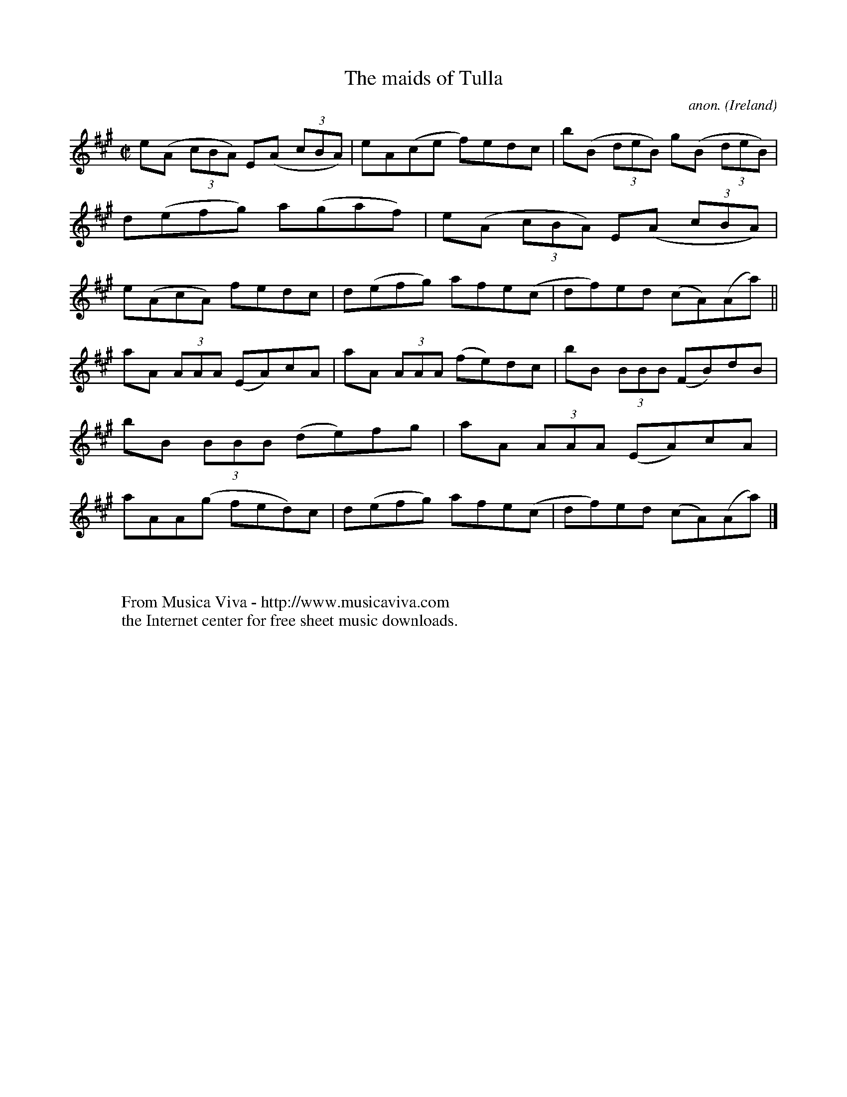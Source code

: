X:783
T:The maids of Tulla
C:anon.
O:Ireland
B:Francis O'Neill: "The Dance Music of Ireland" (1907) no. 783
R:Reel
Z:Transcribed by Frank Nordberg - http://www.musicaviva.com
F:http://www.musicaviva.com/abc/tunes/ireland/oneill-1001/0783/oneill-1001-0783-1.abc
M:C|
L:1/8
K:A
e(A (3cBA) E(A (3cBA)|eA(ce f)edc|b(B (3deB) g(B (3deB)|d(efg) a(gaf)|e(A (3cBA) E(A (3cBA)|e(AcA) fedc|d(efg) afe(c|df)ed (cA)(Aa)||
aA (3AAA (EA)cA|aA (3AAA (fe)dc|bB (3BBB (FB)dB|bB (3BBB (de)fg|aA (3AAA (EA)cA|aAA(g fed)c|d(efg) afe(c|df)ed (cA)(Aa)|]
W:
W:
W:  From Musica Viva - http://www.musicaviva.com
W:  the Internet center for free sheet music downloads.
